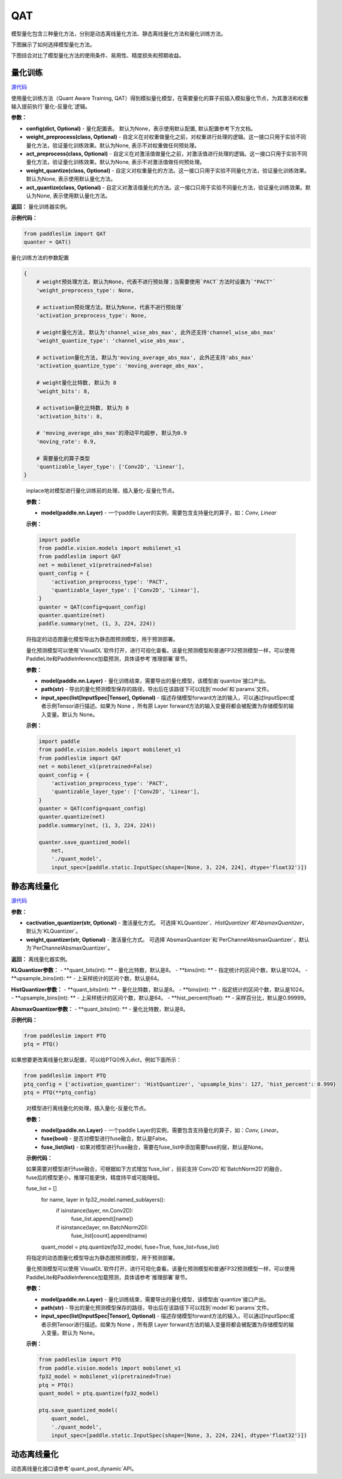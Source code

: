QAT
==================

模型量化包含三种量化方法，分别是动态离线量化方法、静态离线量化方法和量化训练方法。

下图展示了如何选择模型量化方法。


.. image:: https://user-images.githubusercontent.com/52520497/83991261-cbe55800-a97e-11ea-880c-d83fb7924454.png
   :scale: 80 %
   :alt: 图1：选择模型量化方法
   :align: center

下图综合对比了模型量化方法的使用条件、易用性、精度损失和预期收益。

.. image:: https://user-images.githubusercontent.com/52520497/83991268-cee04880-a97e-11ea-9ecd-2d0f04a15205.png
   :scale: 80 %
   :alt: 图2：综合对比模型量化方法
   :align: center

量化训练
-------------------

.. py:class:: paddleslim.QAT(config=None, weight_preprocess=None, act_preprocess=None, weight_quantize=None, act_quantize=None)

`源代码 <https://github.com/PaddlePaddle/PaddleSlim/blob/develop/paddleslim/dygraph/quant/qat.py>`_

使用量化训练方法（Quant Aware Training, QAT）得到模拟量化模型，在需要量化的算子前插入模拟量化节点，为其激活和权重输入提前执行`量化-反量化`逻辑。


**参数：**

- **config(dict, Optional)** - 量化配置表。 默认为None，表示使用默认配置, 默认配置参考下方文档。

- **weight_preprocess(class, Optional)** - 自定义在对权重做量化之前，对权重进行处理的逻辑。这一接口只用于实验不同量化方法，验证量化训练效果。默认为None, 表示不对权重做任何预处理。

- **act_preprocess(class, Optional)** - 自定义在对激活值做量化之前，对激活值进行处理的逻辑。这一接口只用于实验不同量化方法，验证量化训练效果。默认为None, 表示不对激活值做任何预处理。

- **weight_quantize(class, Optional)** - 自定义对权重量化的方法。这一接口只用于实验不同量化方法，验证量化训练效果。默认为None, 表示使用默认量化方法。

- **act_quantize(class, Optional)** - 自定义对激活值量化的方法。这一接口只用于实验不同量化方法，验证量化训练效果。默认为None, 表示使用默认量化方法。


**返回：** 量化训练器实例。

**示例代码：**

.. code-block:: python

   from paddleslim import QAT
   quanter = QAT()
..


量化训练方法的参数配置

.. code-block:: python

    {
        # weight预处理方法，默认为None，代表不进行预处理；当需要使用`PACT`方法时设置为`"PACT"`
        'weight_preprocess_type': None,

        # activation预处理方法，默认为None，代表不进行预处理`
        'activation_preprocess_type': None,

        # weight量化方法, 默认为'channel_wise_abs_max', 此外还支持'channel_wise_abs_max'
        'weight_quantize_type': 'channel_wise_abs_max',

        # activation量化方法, 默认为'moving_average_abs_max', 此外还支持'abs_max'
        'activation_quantize_type': 'moving_average_abs_max',

        # weight量化比特数, 默认为 8
        'weight_bits': 8,

        # activation量化比特数, 默认为 8
        'activation_bits': 8,

        # 'moving_average_abs_max'的滑动平均超参, 默认为0.9
        'moving_rate': 0.9,

        # 需要量化的算子类型
        'quantizable_layer_type': ['Conv2D', 'Linear'],
    }
..

 
   .. py:method:: quantize(model)

   inplace地对模型进行量化训练前的处理，插入量化-反量化节点。
   
   **参数：**
   
   - **model(paddle.nn.Layer)** - 一个paddle Layer的实例，需要包含支持量化的算子，如：`Conv, Linear`
   
   
   **示例：**
   

   .. code-block:: python

      import paddle
      from paddle.vision.models import mobilenet_v1
      from paddleslim import QAT
      net = mobilenet_v1(pretrained=False) 
      quant_config = {
          'activation_preprocess_type': 'PACT',
          'quantizable_layer_type': ['Conv2D', 'Linear'],
      }
      quanter = QAT(config=quant_config)
      quanter.quantize(net)
      paddle.summary(net, (1, 3, 224, 224))
   
   ..  

   .. py:method:: save_quantized_model(model, path, input_spec=None)

   将指定的动态图量化模型导出为静态图预测模型，用于预测部署。
   
   量化预测模型可以使用`VisualDL`软件打开，进行可视化查看。该量化预测模型和普通FP32预测模型一样，可以使用PaddleLite和PaddleInference加载预测，具体请参考`推理部署`章节。
   
   **参数：**
   
   - **model(paddle.nn.Layer)** - 量化训练结束，需要导出的量化模型，该模型由`quantize`接口产出。
   
   - **path(str)** - 导出的量化预测模型保存的路径，导出后在该路径下可以找到`model`和`params`文件。
   
   - **input_spec(list[InputSpec|Tensor], Optional)** - 描述存储模型forward方法的输入，可以通过InputSpec或者示例Tensor进行描述。如果为 None ，所有原 Layer forward方法的输入变量将都会被配置为存储模型的输入变量。默认为 None。
   
   
   **示例：**
   

   .. code-block:: python

      import paddle
      from paddle.vision.models import mobilenet_v1
      from paddleslim import QAT
      net = mobilenet_v1(pretrained=False) 
      quant_config = {
          'activation_preprocess_type': 'PACT',
          'quantizable_layer_type': ['Conv2D', 'Linear'],
      }
      quanter = QAT(config=quant_config)
      quanter.quantize(net)
      paddle.summary(net, (1, 3, 224, 224))

      quanter.save_quantized_model(
          net,
          './quant_model',
          input_spec=[paddle.static.InputSpec(shape=[None, 3, 224, 224], dtype='float32')])

   ..


静态离线量化
-------------------

.. py:class:: paddleslim.PTQ(cactivation_quantizer='KLQuantizer', weight_quantizer='PerChannelAbsmaxQuantizer', **kwargs)

`源代码 <https://github.com/PaddlePaddle/PaddleSlim/blob/develop/paddleslim/dygraph/quant/ptq.py>`_

**参数：**

- **cactivation_quantizer(str, Optional)** - 激活量化方式。 可选择`KLQuantizer`、`HistQuantizer`和`AbsmaxQuantizer`，默认为`KLQuantizer`。

- **weight_quantizer(str, Optional)** - 激活量化方式。 可选择`AbsmaxQuantizer`和`PerChannelAbsmaxQuantizer`，默认为`PerChannelAbsmaxQuantizer`。

**返回：** 离线量化器实例。

**KLQuantizer参数：**
- **quant_bits(int): ** - 量化比特数，默认是8。
- **bins(int): ** - 指定统计的区间个数，默认是1024。
- **upsample_bins(int): ** - 上采样统计的区间个数，默认是64。

**HistQuantizer参数：**
- **quant_bits(int): ** - 量化比特数，默认是8。
- **bins(int): ** - 指定统计的区间个数，默认是1024。
- **upsample_bins(int): ** - 上采样统计的区间个数，默认是64。
- **hist_percent(float): ** - 采样百分比，默认是0.99999。

**AbsmaxQuantizer参数：**
- **quant_bits(int): ** - 量化比特数，默认是8。


**示例代码：**

.. code-block:: python

   from paddleslim import PTQ
   ptq = PTQ()
..

如果想要更改离线量化默认配置，可以给PTQ()传入dict，例如下面所示：

.. code-block:: python

   from paddleslim import PTQ
   ptq_config = {'activation_quantizer': 'HistQuantizer', 'upsample_bins': 127, 'hist_percent': 0.999}
   ptq = PTQ(**ptq_config)
..

    .. py:method:: quantize(model, fuse=False, fuse_list=None)

    对模型进行离线量化的处理，插入量化-反量化节点。
    
    **参数：**
    
    - **model(paddle.nn.Layer)** - 一个paddle Layer的实例，需要包含支持量化的算子，如：`Conv, Linear`。
    - **fuse(bool)** - 是否对模型进行fuse融合，默认是False。
    - **fuse_list(list)** - 如果对模型进行fuse融合，需要在fuse_list中添加需要fuse的层，默认是None。

    **示例代码：**

    .. code-block:: python
        from paddleslim import PTQ
        from paddle.vision.models import mobilenet_v1
        fp32_model = mobilenet_v1(pretrained=True) 
        ptq = PTQ()
        quant_model = ptq.quantize(fp32_model)
    ..

    如果需要对模型进行fuse融合，可根据如下方式增加`fuse_list`，目前支持`Conv2D`和`BatchNorm2D`的融合，fuse后的模型更小，推理可能更快，精度持平或可能降低。

    .. code-block:: python

    fuse_list = []
        for name, layer in fp32_model.named_sublayers():
            if isinstance(layer, nn.Conv2D):
                fuse_list.append([name])
            if isinstance(layer, nn.BatchNorm2D):
                fuse_list[count].append(name)
        quant_model = ptq.quantize(fp32_model, fuse=True, fuse_list=fuse_list)
    ..

    .. py:method:: save_quantized_model(model, path, input_spec=None)

    将指定的动态图量化模型导出为静态图预测模型，用于预测部署。
    
    量化预测模型可以使用`VisualDL`软件打开，进行可视化查看。该量化预测模型和普通FP32预测模型一样，可以使用PaddleLite和PaddleInference加载预测，具体请参考`推理部署`章节。
    
    **参数：**
    
    - **model(paddle.nn.Layer)** - 量化训练结束，需要导出的量化模型，该模型由`quantize`接口产出。
    
    - **path(str)** - 导出的量化预测模型保存的路径，导出后在该路径下可以找到`model`和`params`文件。
    
    - **input_spec(list[InputSpec|Tensor], Optional)** - 描述存储模型forward方法的输入，可以通过InputSpec或者示例Tensor进行描述。如果为 None ，所有原 Layer forward方法的输入变量将都会被配置为存储模型的输入变量。默认为 None。
    
    
    **示例：**
    

    .. code-block:: python

        from paddleslim import PTQ
        from paddle.vision.models import mobilenet_v1
        fp32_model = mobilenet_v1(pretrained=True) 
        ptq = PTQ()
        quant_model = ptq.quantize(fp32_model)

        ptq.save_quantized_model(
            quant_model,
            './quant_model',
            input_spec=[paddle.static.InputSpec(shape=[None, 3, 224, 224], dtype='float32')])
    ..

动态离线量化
-------------------

动态离线量化接口请参考`quant_post_dynamic`API。